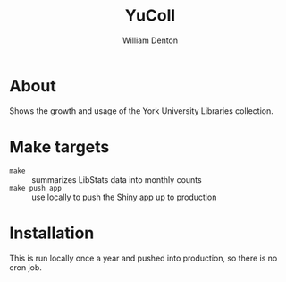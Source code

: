#+TITLE: YuColl
#+AUTHOR: William Denton

* About

Shows the growth and usage of the York University Libraries collection.

* Make targets

+ ~make~ :: summarizes LibStats data into monthly counts
+ ~make push_app~ :: use locally to push the Shiny app up to production

* Installation

This is run locally once a year and pushed into production, so there is no cron job.
